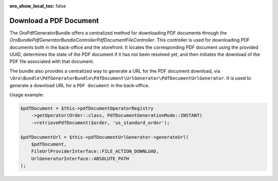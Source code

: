 .. _bundle-docs-platform-pdf-generator-bundle-download-pdf-document:

:oro_show_local_toc: false


Download a PDF Document
=======================

The OroPdfGeneratorBundle offers a centralized method for downloading PDF documents through the `\Oro\Bundle\PdfGeneratorBundle\Controller\PdfDocumentFileController`. This controller is used for downloading PDF documents both in the back-office and the storefront. It locates the corresponding PDF document using the provided UUID, determines the state of the PDF document if it has not been resolved yet, and then initiates the download of the PDF file associated with that document.

The bundle also provides a centralized way to generate a URL for the PDF document download, via ``\Oro\Bundle\PdfGeneratorBundle\PdfDocument\UrlGenerator\PdfDocumentUrlGenerator``. It is used to generate a download URL for a ``PDF document`` in the back-office.

Usage example:

.. code-block:: php

    $pdfDocument = $this->pdfDocumentOperatorRegistry
        ->getOperator(Order::class, PdfDocumentGenerationMode::INSTANT)
        ->retrievePdfDocument($order, 'us_standard_order');

    $pdfDocumentUrl = $this->pdfDocumentUrlGenerator->generateUrl(
        $pdfDocument,
        FileUrlProviderInterface::FILE_ACTION_DOWNLOAD,
        UrlGeneratorInterface::ABSOLUTE_PATH
    );
